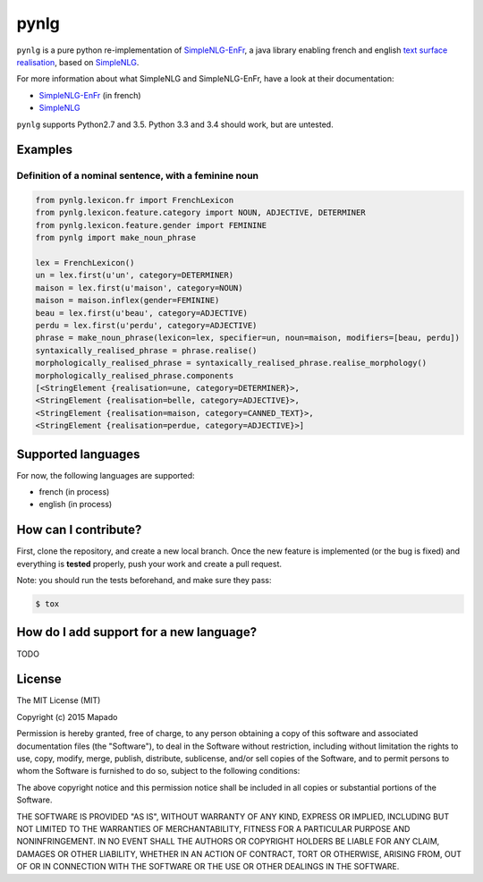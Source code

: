 pynlg
=====

.. image:: https://travis-ci.org/mapado/pynlg.svg
    :target: https://travis-ci.org/mapado/pynlg

``pynlg`` is a pure python re-implementation of `SimpleNLG-EnFr <https://github.com/rali-udem/SimpleNLG-EnFr>`_, a java library enabling french and english `text surface realisation <https://en.wikipedia.org/wiki/Realization_%28linguistics%29>`_, based on `SimpleNLG <https://github.com/simplenlg/simplenlg>`_.

For more information about what SimpleNLG and SimpleNLG-EnFr, have a look at their documentation:

- `SimpleNLG-EnFr <https://github.com/rali-udem/SimpleNLG-EnFr/blob/master/docs/SimpleNLG-EnFr_doc_francais.pdf>`_ (in french)
- `SimpleNLG <https://github.com/simplenlg/simplenlg/wiki/Section-0-%E2%80%93-SimpleNLG-Tutorial>`_

``pynlg`` supports Python2.7 and 3.5. Python 3.3 and 3.4 should work, but are untested.

Examples
--------

Definition of a nominal sentence, with a feminine noun
******************************************************

.. code-block:: python

    from pynlg.lexicon.fr import FrenchLexicon
    from pynlg.lexicon.feature.category import NOUN, ADJECTIVE, DETERMINER
    from pynlg.lexicon.feature.gender import FEMININE
    from pynlg import make_noun_phrase

    lex = FrenchLexicon()
    un = lex.first(u'un', category=DETERMINER)
    maison = lex.first(u'maison', category=NOUN)
    maison = maison.inflex(gender=FEMININE)
    beau = lex.first(u'beau', category=ADJECTIVE)
    perdu = lex.first(u'perdu', category=ADJECTIVE)
    phrase = make_noun_phrase(lexicon=lex, specifier=un, noun=maison, modifiers=[beau, perdu])
    syntaxically_realised_phrase = phrase.realise()
    morphologically_realised_phrase = syntaxically_realised_phrase.realise_morphology()
    morphologically_realised_phrase.components
    [<StringElement {realisation=une, category=DETERMINER}>,
    <StringElement {realisation=belle, category=ADJECTIVE}>,
    <StringElement {realisation=maison, category=CANNED_TEXT}>,
    <StringElement {realisation=perdue, category=ADJECTIVE}>]

Supported languages
--------------------

For now, the following languages are supported:

- french (in process)
- english (in process)

How can I contribute?
---------------------

First, clone the repository, and create a new local branch. Once the new feature is implemented (or the bug is fixed) and everything is **tested** properly, push your work and create a pull request.

Note: you should run the tests beforehand, and make sure they pass:

.. code-block:: bash

    $ tox


How do I add support for a new language?
----------------------------------------

TODO


License
-------

The MIT License (MIT)

Copyright (c) 2015 Mapado

Permission is hereby granted, free of charge, to any person obtaining a copy
of this software and associated documentation files (the "Software"), to deal
in the Software without restriction, including without limitation the rights
to use, copy, modify, merge, publish, distribute, sublicense, and/or sell
copies of the Software, and to permit persons to whom the Software is
furnished to do so, subject to the following conditions:

The above copyright notice and this permission notice shall be included in
all copies or substantial portions of the Software.

THE SOFTWARE IS PROVIDED "AS IS", WITHOUT WARRANTY OF ANY KIND, EXPRESS OR
IMPLIED, INCLUDING BUT NOT LIMITED TO THE WARRANTIES OF MERCHANTABILITY,
FITNESS FOR A PARTICULAR PURPOSE AND NONINFRINGEMENT. IN NO EVENT SHALL THE
AUTHORS OR COPYRIGHT HOLDERS BE LIABLE FOR ANY CLAIM, DAMAGES OR OTHER
LIABILITY, WHETHER IN AN ACTION OF CONTRACT, TORT OR OTHERWISE, ARISING FROM,
OUT OF OR IN CONNECTION WITH THE SOFTWARE OR THE USE OR OTHER DEALINGS IN
THE SOFTWARE.
